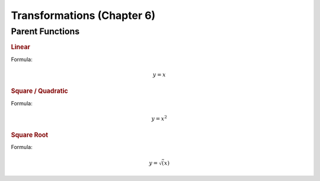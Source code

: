 Transformations (Chapter 6)
============================

Parent Functions
---------------------------------------------

.. rubric:: Linear

Formula:

.. math::

    y = x

.. image:: images/basic-linear.excalidraw.png


.. rubric:: Square / Quadratic

Formula:

.. math::

    y = x^2

.. image:: images/basic-quadratic.excalidraw.png

.. rubric:: Square Root


Formula:

.. math::

    y = \sqrt(x)


